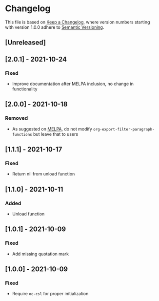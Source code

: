 # Local IspellDict: en
# SPDX-License-Identifier: GPL-3.0-or-later
# SPDX-FileCopyrightText: 2021 Jens Lechtenbörger

* Changelog
This file is based on
[[https://keepachangelog.com/en/1.0.0/][Keep a Changelog]],
where version numbers starting with version 1.0.0 adhere to
[[https://semver.org/spec/v2.0.0.html][Semantic Versioning]].

** [Unreleased]

** [2.0.1] - 2021-10-24
*** Fixed
- Improve documentation after MELPA inclusion, no change in functionality

** [2.0.0] - 2021-10-18
*** Removed
- As suggested on [[https://github.com/melpa/melpa/pull/7751][MELPA]],
  do not modify ~org-export-filter-paragraph-functions~ but leave that
  to users

** [1.1.1] - 2021-10-17
*** Fixed
- Return nil from unload function

** [1.1.0] - 2021-10-11
*** Added
- Unload function

** [1.0.1] - 2021-10-09
*** Fixed
- Add missing quotation mark

** [1.0.0] - 2021-10-09
*** Fixed
- Require ~oc-csl~ for proper initialization

# Remember
# - Change types: Added, Changed, Deprecated, Removed, Fixed, Security
# - Versions: Major.Minor.Patch
#   - Major for incompatible changes
#   - Minor for backwards compatible changes
#   - Patch for backwards compatible bug fixes
# - Might use Ma.Mi.P-alpha < Ma.Mi.P-alpha.1 < Ma.Mi.P-beta
